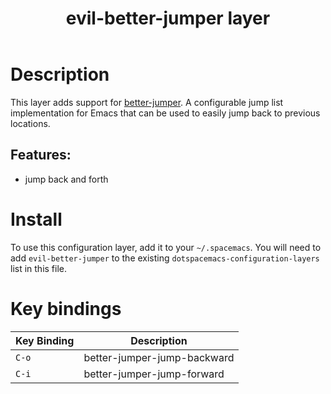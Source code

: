 #+TITLE: evil-better-jumper layer
#+TAGS: layer|vim

* Table of Contents                                       :TOC_4_gh:noexport:
- [[#description][Description]]
  - [[#features][Features:]]
- [[#install][Install]]
- [[#key-bindings][Key bindings]]

* Description

This layer adds support for [[https://github.com/gilbertw1/better-jumper][better-jumper]]. A configurable jump list
implementation for Emacs that can be used to easily jump back to previous
locations.

** Features:
- jump back and forth

* Install

To use this configuration layer, add it to your =~/.spacemacs=. You will need to
add =evil-better-jumper= to the existing =dotspacemacs-configuration-layers=
list in this file.

* Key bindings

| Key Binding | Description                 |
|-------------+-----------------------------|
| ~C-o~       | better-jumper-jump-backward |
| ~C-i~       | better-jumper-jump-forward  |

